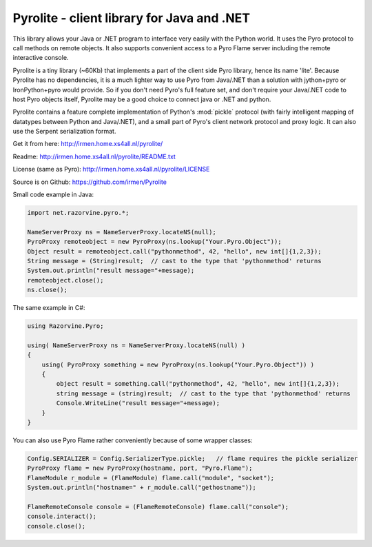 .. index:: Pyrolite, Java, .NET, C#

*******************************************
Pyrolite - client library for Java and .NET
*******************************************

This library allows your Java or .NET program to interface very easily with
the Python world. It uses the Pyro protocol to call methods on remote
objects. It also supports convenient access to a Pyro Flame server including the remote
interactive console.

Pyrolite is a tiny library (~60Kb) that implements a part of the client side Pyro library,
hence its name 'lite'.  Because Pyrolite has no dependencies,
it is a much lighter way to use Pyro from Java/.NET than a solution with
jython+pyro or IronPython+pyro would provide.
So if you don't need Pyro's full feature set, and don't require your
Java/.NET code to host Pyro objects itself, Pyrolite may be
a good choice to connect java or .NET and python.

Pyrolite contains a feature complete implementation of Python's :mod:`pickle` protocol
(with fairly intelligent mapping of datatypes between Python and Java/.NET),
and a small part of Pyro's client network protocol and proxy logic. It can also use
the Serpent serialization format.


Get it from here: http://irmen.home.xs4all.nl/pyrolite/

Readme: http://irmen.home.xs4all.nl/pyrolite/README.txt

License (same as Pyro): http://irmen.home.xs4all.nl/pyrolite/LICENSE

Source is on Github: https://github.com/irmen/Pyrolite

Small code example in Java:

.. code-block:: java

    import net.razorvine.pyro.*;

    NameServerProxy ns = NameServerProxy.locateNS(null);
    PyroProxy remoteobject = new PyroProxy(ns.lookup("Your.Pyro.Object"));
    Object result = remoteobject.call("pythonmethod", 42, "hello", new int[]{1,2,3});
    String message = (String)result;  // cast to the type that 'pythonmethod' returns
    System.out.println("result message="+message);
    remoteobject.close();
    ns.close();

The same example in C#:

.. code-block:: csharp

    using Razorvine.Pyro;

    using( NameServerProxy ns = NameServerProxy.locateNS(null) )
    {
        using( PyroProxy something = new PyroProxy(ns.lookup("Your.Pyro.Object")) )
        {
            object result = something.call("pythonmethod", 42, "hello", new int[]{1,2,3});
            string message = (string)result;  // cast to the type that 'pythonmethod' returns
            Console.WriteLine("result message="+message);
        }
    }

You can also use Pyro Flame rather conveniently because of some wrapper classes:

.. code-block:: java

    Config.SERIALIZER = Config.SerializerType.pickle;   // flame requires the pickle serializer
    PyroProxy flame = new PyroProxy(hostname, port, "Pyro.Flame");
    FlameModule r_module = (FlameModule) flame.call("module", "socket");
    System.out.println("hostname=" + r_module.call("gethostname"));

    FlameRemoteConsole console = (FlameRemoteConsole) flame.call("console");
    console.interact();
    console.close();

